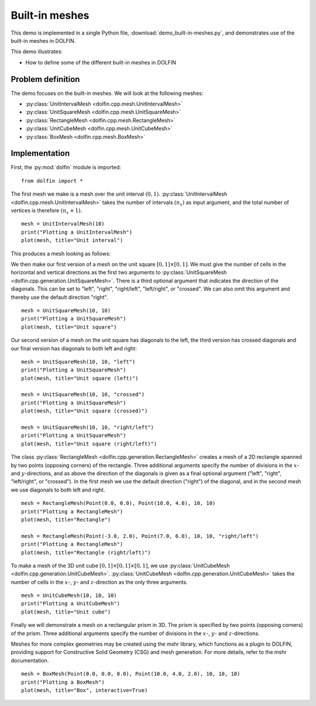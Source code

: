 Built-in meshes
===============

This demo is implemented in a single Python file,
:download:`demo_built-in-meshes.py`, and demonstrates use of the
built-in meshes in DOLFIN.

This demo illustrates:

* How to define some of the different built-in meshes in DOLFIN


Problem definition
------------------

The demo focuses on the built-in meshes. We will look at the following
meshes:

* :py:class:`UnitIntervalMesh <dolfin.cpp.mesh.UnitIntervalMesh>`
* :py:class:`UnitSquareMesh <dolfin.cpp.mesh.UnitSquareMesh>`
* :py:class:`RectangleMesh <dolfin.cpp.mesh.RectangleMesh>`
* :py:class:`UnitCubeMesh <dolfin.cpp.mesh.UnitCubeMesh>`
* :py:class:`BoxMesh <dolfin.cpp.mesh.BoxMesh>`


Implementation
--------------

First, the :py:mod:`dolfin` module is imported::

   from dolfin import *

The first mesh we make is a mesh over the unit interval
:math:`(0,1)`. :py:class:`UnitIntervalMesh
<dolfin.cpp.mesh.UnitIntervalMesh>` takes the number of intervals
:math:`(n_x)` as input argument, and the total number of vertices is
therefore :math:`(n_x+1)`. ::

   mesh = UnitIntervalMesh(10)
   print("Plotting a UnitIntervalMesh")
   plot(mesh, title="Unit interval")

This produces a mesh looking as follows:

.. image:: unitintervalmesh.png
   :scale: 75 %

We then make our first version of a mesh on the unit square
:math:`[0,1] \times [0,1]`. We must give the number of cells in the
horizontal and vertical directions as the first two arguments to
:py:class:`UnitSquareMesh
<dolfin.cpp.generation.UnitSquareMesh>`. There is a third optional
argument that indicates the direction of the diagonals. This can be
set to "left", "right", "right/left", "left/right", or "crossed". We
can also omit this argument and thereby use the default direction
"right". ::

   mesh = UnitSquareMesh(10, 10)
   print("Plotting a UnitSquareMesh")
   plot(mesh, title="Unit square")

.. image:: unitsquaremesh.png
    :scale: 75 %

Our second version of a mesh on the unit square has diagonals to the
left, the third version has crossed diagonals and our final version
has diagonals to both left and right::

   mesh = UnitSquareMesh(10, 10, "left")
   print("Plotting a UnitSquareMesh")
   plot(mesh, title="Unit square (left)")

   mesh = UnitSquareMesh(10, 10, "crossed")
   print("Plotting a UnitSquareMesh")
   plot(mesh, title="Unit square (crossed)")

   mesh = UnitSquareMesh(10, 10, "right/left")
   print("Plotting a UnitSquareMesh")
   plot(mesh, title="Unit square (right/left)")

.. image:: unitsquaremesh_left.png
   :scale: 65 %

.. image:: unitsquaremesh_crossed.png
   :scale: 65 %

.. image:: unitsquaremesh_left_right.png
   :scale: 65 %

The class :py:class:`RectangleMesh
<dolfin.cpp.generation.RectangleMesh>` creates a mesh of a 2D
rectangle spanned by two points (opposing corners) of the rectangle.
Three additional arguments specify the number of divisions in the
:math:`x`- and :math:`y`-directions, and as above the direction of the
diagonals is given as a final optional argument ("left", "right",
"left/right", or "crossed"). In the first mesh we use the default
direction ("right") of the diagonal, and in the second mesh we use
diagonals to both left and right. ::

   mesh = RectangleMesh(Point(0.0, 0.0), Point(10.0, 4.0), 10, 10)
   print("Plotting a RectangleMesh")
   plot(mesh, title="Rectangle")

   mesh = RectangleMesh(Point(-3.0, 2.0), Point(7.0, 6.0), 10, 10, "right/left")
   print("Plotting a RectangleMesh")
   plot(mesh, title="Rectangle (right/left)")

.. image:: rectanglemesh.png
    :scale: 75 %

.. image:: rectanglemesh_left_right.png
    :scale: 75 %

To make a mesh of the 3D unit cube :math:`[0,1] \times [0,1] \times
[0,1]`, we use :py:class:`UnitCubeMesh
<dolfin.cpp.generation.UnitCubeMesh>`. :py:class:`UnitCubeMesh
<dolfin.cpp.generation.UnitCubeMesh>` takes the number of cells in the
:math:`x`-, :math:`y`- and :math:`z`-direction as the only three
arguments. ::

   mesh = UnitCubeMesh(10, 10, 10)
   print("Plotting a UnitCubeMesh")
   plot(mesh, title="Unit cube")

.. image:: unitcubemesh.png
   :scale: 75 %

Finally we will demonstrate a mesh on a rectangular prism in 3D. The
prism is specified by two points (opposing corners) of the
prism. Three additional arguments specify the number of divisions in
the :math:`x`-, :math:`y`- and :math:`z`-directions.

Meshes for more complex geometries may be created using the mshr
library, which functions as a plugin to DOLFIN, providing support for
Constructive Solid Geometry (CSG) and mesh generation. For more
details, refer to the mshr documentation. ::

   mesh = BoxMesh(Point(0.0, 0.0, 0.0), Point(10.0, 4.0, 2.0), 10, 10, 10)
   print("Plotting a BoxMesh")
   plot(mesh, title="Box", interactive=True)

.. image:: boxmesh.png
   :scale: 75 %
